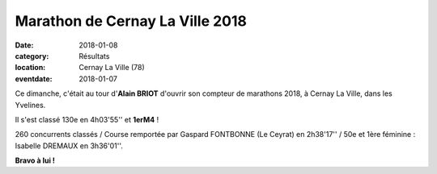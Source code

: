Marathon de Cernay La Ville 2018
================================

:date: 2018-01-08
:category: Résultats
:location: Cernay La Ville (78)
:eventdate: 2018-01-07



.. image:: http://assets.acr-dijon.org/cernay2018.jpg

Ce dimanche, c'était au tour d'**Alain BRIOT** d'ouvrir son compteur de marathons 2018, à Cernay La Ville, dans les Yvelines.

Il s'est classé 130e en 4h03'55'' et **1erM4** !

260 concurrents classés / Course remportée par Gaspard FONTBONNE (Le Ceyrat) en 2h38'17'' / 50e et 1ère féminine : Isabelle DREMAUX en 3h36'01''.

**Bravo à lui !**
